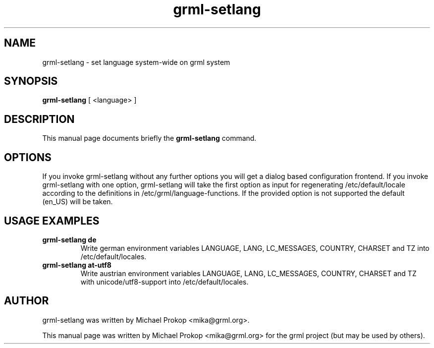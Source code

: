 .TH grml-setlang 8
.SH "NAME"
grml-setlang \- set language system-wide on grml system
.SH SYNOPSIS
.B grml-setlang
.RI " [ <language> ] "
.SH DESCRIPTION
This manual page documents briefly the
.B grml-setlang
command.
.SH OPTIONS
If you invoke grml-setlang without any further options you will get a
dialog based configuration frontend.  If you invoke grml-setlang with one
option, grml-setlang will take the first option as input for regenerating
/etc/default/locale according to the definitions in
/etc/grml/language-functions. If the provided option is not supported the
default (en_US) will be taken.
.SH USAGE EXAMPLES
.TP
.B grml-setlang de
Write german environment variables LANGUAGE, LANG, LC_MESSAGES, COUNTRY, CHARSET and TZ into /etc/default/locales.
.TP
.B grml-setlang at-utf8
Write austrian environment variables LANGUAGE, LANG, LC_MESSAGES, COUNTRY, CHARSET and TZ with unicode/utf8-support into /etc/default/locales.
.SH AUTHOR
grml-setlang was written by Michael Prokop <mika@grml.org>.
.PP
This manual page was written by Michael Prokop
<mika@grml.org> for the grml project (but may be used by others).
